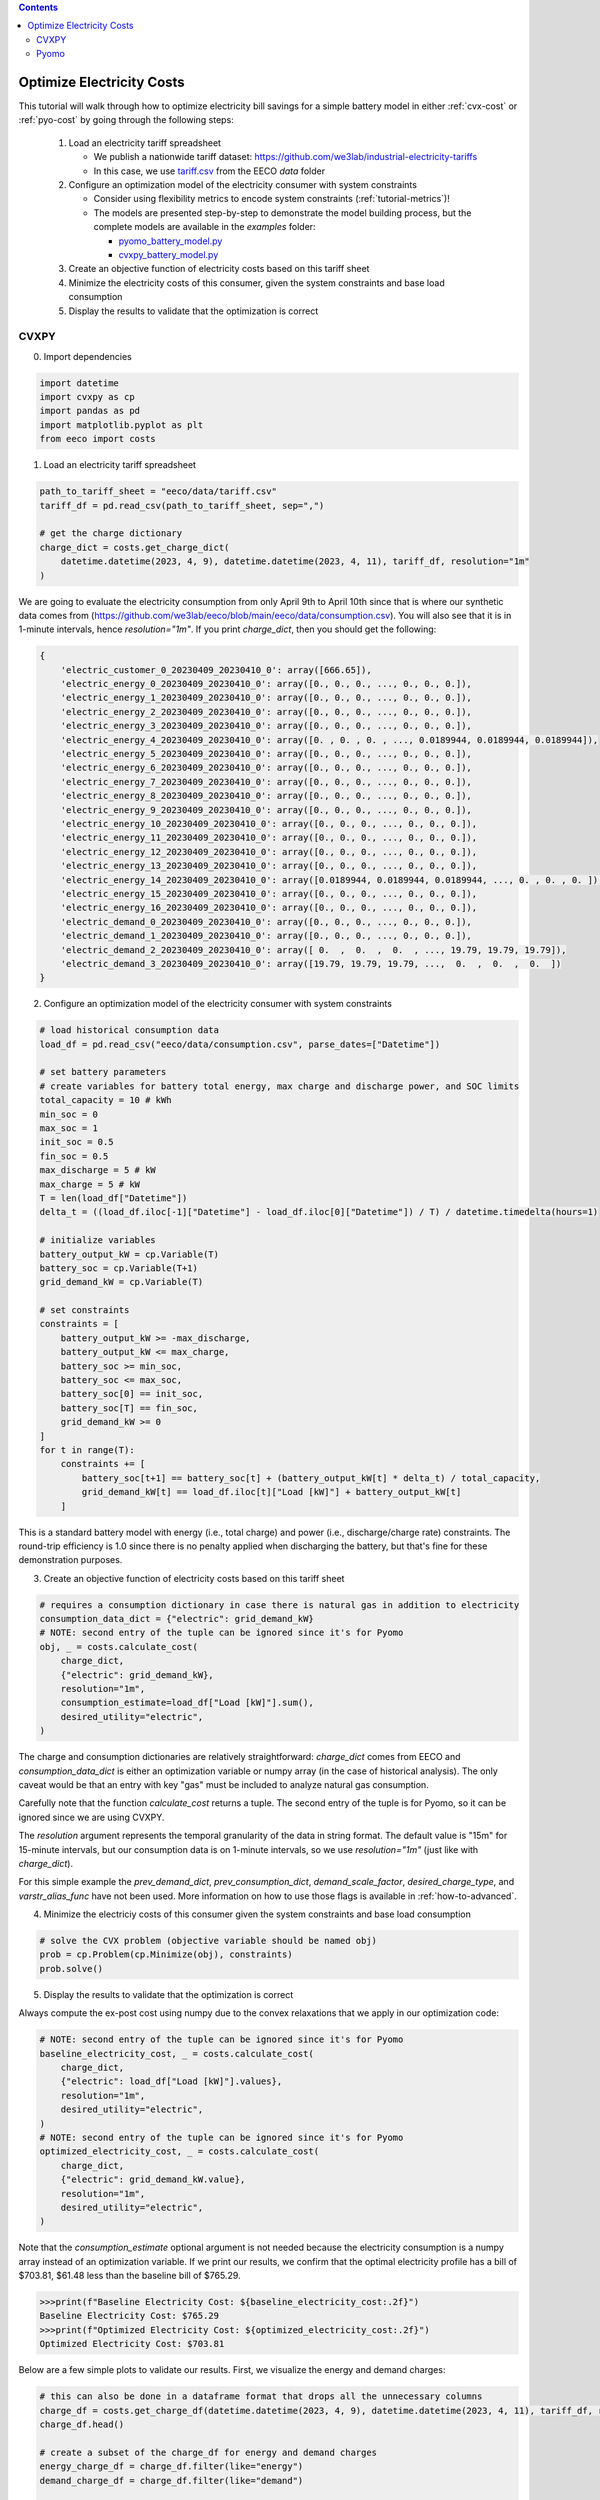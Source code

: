 .. contents::

.. _tutorial-cost:

**************************
Optimize Electricity Costs
**************************

This tutorial will walk through how to optimize electricity bill savings for a simple battery model in either :ref:`cvx-cost` or :ref:`pyo-cost` by going through the following steps:

  #. Load an electricity tariff spreadsheet

     - We publish a nationwide tariff dataset: https://github.com/we3lab/industrial-electricity-tariffs
     - In this case, we use `tariff.csv <https://github.com/we3lab/eeco/blob/main/eeco/data/tariff.csv>`_ from the EECO `data` folder
  #. Configure an optimization model of the electricity consumer with system constraints
  
     - Consider using flexibility metrics to encode system constraints (:ref:`tutorial-metrics`)!
     - The models are presented step-by-step to demonstrate the model building process, 
       but the complete models are available in the `examples` folder:

       - `pyomo_battery_model.py <https://github.com/we3lab/eeco/blob/main/examples/pyomo_battery_model.py>`_
       - `cvxpy_battery_model.py <https://github.com/we3lab/eeco/blob/main/examples/cvxpy_battery_model.py>`_
  #. Create an objective function of electricity costs based on this tariff sheet
  #. Minimize the electricity costs of this consumer, given the system constraints and base load consumption
  #. Display the results to validate that the optimization is correct

.. _cvx-cost:

CVXPY
=====

0. Import dependencies

.. code-block:: python
   
    import datetime
    import cvxpy as cp
    import pandas as pd
    import matplotlib.pyplot as plt
    from eeco import costs 

1. Load an electricity tariff spreadsheet

.. code-block:: python
   
    path_to_tariff_sheet = "eeco/data/tariff.csv"
    tariff_df = pd.read_csv(path_to_tariff_sheet, sep=",")
   
    # get the charge dictionary
    charge_dict = costs.get_charge_dict(
        datetime.datetime(2023, 4, 9), datetime.datetime(2023, 4, 11), tariff_df, resolution="1m"
    )

We are going to evaluate the electricity consumption from only April 9th to April 10th since that is where our 
synthetic data comes from (https://github.com/we3lab/eeco/blob/main/eeco/data/consumption.csv).
You will also see that it is in 1-minute intervals, hence `resolution="1m"`.
If you print `charge_dict`, then you should get the following:

.. code-block:: python

    {
        'electric_customer_0_20230409_20230410_0': array([666.65]), 
        'electric_energy_0_20230409_20230410_0': array([0., 0., 0., ..., 0., 0., 0.]), 
        'electric_energy_1_20230409_20230410_0': array([0., 0., 0., ..., 0., 0., 0.]), 
        'electric_energy_2_20230409_20230410_0': array([0., 0., 0., ..., 0., 0., 0.]), 
        'electric_energy_3_20230409_20230410_0': array([0., 0., 0., ..., 0., 0., 0.]), 
        'electric_energy_4_20230409_20230410_0': array([0. , 0. , 0. , ..., 0.0189944, 0.0189944, 0.0189944]), 
        'electric_energy_5_20230409_20230410_0': array([0., 0., 0., ..., 0., 0., 0.]), 
        'electric_energy_6_20230409_20230410_0': array([0., 0., 0., ..., 0., 0., 0.]), 
        'electric_energy_7_20230409_20230410_0': array([0., 0., 0., ..., 0., 0., 0.]), 
        'electric_energy_8_20230409_20230410_0': array([0., 0., 0., ..., 0., 0., 0.]), 
        'electric_energy_9_20230409_20230410_0': array([0., 0., 0., ..., 0., 0., 0.]), 
        'electric_energy_10_20230409_20230410_0': array([0., 0., 0., ..., 0., 0., 0.]), 
        'electric_energy_11_20230409_20230410_0': array([0., 0., 0., ..., 0., 0., 0.]), 
        'electric_energy_12_20230409_20230410_0': array([0., 0., 0., ..., 0., 0., 0.]), 
        'electric_energy_13_20230409_20230410_0': array([0., 0., 0., ..., 0., 0., 0.]), 
        'electric_energy_14_20230409_20230410_0': array([0.0189944, 0.0189944, 0.0189944, ..., 0. , 0. , 0. ]), 
        'electric_energy_15_20230409_20230410_0': array([0., 0., 0., ..., 0., 0., 0.]), 
        'electric_energy_16_20230409_20230410_0': array([0., 0., 0., ..., 0., 0., 0.]), 
        'electric_demand_0_20230409_20230410_0': array([0., 0., 0., ..., 0., 0., 0.]), 
        'electric_demand_1_20230409_20230410_0': array([0., 0., 0., ..., 0., 0., 0.]), 
        'electric_demand_2_20230409_20230410_0': array([ 0.  ,  0.  ,  0.  , ..., 19.79, 19.79, 19.79]), 
        'electric_demand_3_20230409_20230410_0': array([19.79, 19.79, 19.79, ...,  0.  ,  0.  ,  0.  ])
    }


2. Configure an optimization model of the electricity consumer with system constraints

.. code-block:: python

    # load historical consumption data
    load_df = pd.read_csv("eeco/data/consumption.csv", parse_dates=["Datetime"])

    # set battery parameters
    # create variables for battery total energy, max charge and discharge power, and SOC limits
    total_capacity = 10 # kWh
    min_soc = 0 
    max_soc = 1
    init_soc = 0.5
    fin_soc = 0.5
    max_discharge = 5 # kW
    max_charge = 5 # kW
    T = len(load_df["Datetime"])
    delta_t = ((load_df.iloc[-1]["Datetime"] - load_df.iloc[0]["Datetime"]) / T) / datetime.timedelta(hours=1)

    # initialize variables
    battery_output_kW = cp.Variable(T)
    battery_soc = cp.Variable(T+1)
    grid_demand_kW = cp.Variable(T)

    # set constraints
    constraints = [
        battery_output_kW >= -max_discharge,
        battery_output_kW <= max_charge,
        battery_soc >= min_soc,
        battery_soc <= max_soc,
        battery_soc[0] == init_soc,
        battery_soc[T] == fin_soc,
        grid_demand_kW >= 0
    ]
    for t in range(T):
        constraints += [
            battery_soc[t+1] == battery_soc[t] + (battery_output_kW[t] * delta_t) / total_capacity,
            grid_demand_kW[t] == load_df.iloc[t]["Load [kW]"] + battery_output_kW[t]
        ]

This is a standard battery model with energy (i.e., total charge) and power (i.e., discharge/charge rate) constraints.
The round-trip efficiency is 1.0 since there is no penalty applied when discharging the battery, 
but that's fine for these demonstration purposes.

3. Create an objective function of electricity costs based on this tariff sheet

.. code-block:: python

    # requires a consumption dictionary in case there is natural gas in addition to electricity
    consumption_data_dict = {"electric": grid_demand_kW}
    # NOTE: second entry of the tuple can be ignored since it's for Pyomo
    obj, _ = costs.calculate_cost(
        charge_dict,
        {"electric": grid_demand_kW},
        resolution="1m",
        consumption_estimate=load_df["Load [kW]"].sum(),
        desired_utility="electric",
    )

The charge and consumption dictionaries are relatively straightforward: 
`charge_dict` comes from EECO and `consumption_data_dict` is either an optimization variable or
numpy array (in the case of historical analysis).
The only caveat would be that an entry with key "gas" must be included to analyze natural gas consumption.

Carefully note that the function `calculate_cost` returns a tuple. 
The second entry of the tuple is for Pyomo, so it can be ignored since we are using CVXPY.

The `resolution` argument represents the temporal granularity of the data in string format. 
The default value is "15m" for 15-minute intervals, but our consumption data is on 1-minute intervals,
so we use `resolution="1m"` (just like with `charge_dict`).

For this simple example the `prev_demand_dict`, `prev_consumption_dict`, `demand_scale_factor`, `desired_charge_type`, 
and `varstr_alias_func` have not been used. More information on how to use those flags is available in :ref:`how-to-advanced`.

4. Minimize the electriciy costs of this consumer given the system constraints and base load consumption

.. code-block:: python

    # solve the CVX problem (objective variable should be named obj)
    prob = cp.Problem(cp.Minimize(obj), constraints)
    prob.solve()

5. Display the results to validate that the optimization is correct

Always compute the ex-post cost using numpy due to the convex relaxations that we apply in our optimization code:

.. code-block:: python

    # NOTE: second entry of the tuple can be ignored since it's for Pyomo
    baseline_electricity_cost, _ = costs.calculate_cost(
        charge_dict,
        {"electric": load_df["Load [kW]"].values},
        resolution="1m",
        desired_utility="electric",
    )
    # NOTE: second entry of the tuple can be ignored since it's for Pyomo
    optimized_electricity_cost, _ = costs.calculate_cost(
        charge_dict,
        {"electric": grid_demand_kW.value},
        resolution="1m",
        desired_utility="electric",
    )

Note that the `consumption_estimate` optional argument is not needed because the electricity consumption is a numpy array instead of an optimization variable.
If we print our results, we confirm that the optimal electricity profile has a bill of 
$703.81, $61.48 less than the baseline bill of $765.29.

.. code-block:: python

    >>>print(f"Baseline Electricity Cost: ${baseline_electricity_cost:.2f}")
    Baseline Electricity Cost: $765.29
    >>>print(f"Optimized Electricity Cost: ${optimized_electricity_cost:.2f}")
    Optimized Electricity Cost: $703.81

Below are a few simple plots to validate our results. 
First, we visualize the energy and demand charges:

.. code-block:: python

    # this can also be done in a dataframe format that drops all the unnecessary columns
    charge_df = costs.get_charge_df(datetime.datetime(2023, 4, 9), datetime.datetime(2023, 4, 11), tariff_df, resolution="1m")
    charge_df.head()
    
    # create a subset of the charge_df for energy and demand charges
    energy_charge_df = charge_df.filter(like="energy")
    demand_charge_df = charge_df.filter(like="demand")

    # sum across all energy charges
    total_energy_charge = energy_charge_df.sum(axis=1)

    fig, ax = plt.subplots(2, 1, figsize=(10, 8))
    # plot the energy charges
    ax[0].plot(charge_df["DateTime"], total_energy_charge)
    ax[0].set(
        xlabel="DateTime", 
        ylabel="Energy Charge ($/kWh)", 
        xlim=(datetime.datetime(2023, 4, 9), datetime.datetime(2023, 4, 11))
    )

    # plot the demand charges
    ax[1].plot(charge_df["DateTime"], demand_charge_df)
    ax[1].set(
        xlabel="DateTime", 
        ylabel="Demand Charge ($/kWh)", 
        xlim=(datetime.datetime(2023, 4, 9), 
        datetime.datetime(2023, 4, 11)), 
        ylim=[0,None]
    )

    fig.align_ylabels()
    fig.tight_layout()
    fig.suptitle("Electricity Charges",y=1.02, fontsize=16)
    plt.show()

.. figure:: _static/img/cvx-tariff-structure.png
    
    Structure of time-of-use (TOU) energy and demand charges for our modeling period (April 9-10, 2023).
    Different colors indicate different demand charge periods.
    Note that because April 9th is a Sunday, there are no TOU charges until Monday (April 10th).

Next, we plot the baseline and optimal electricity consumption profiles.
This helps us to visualize how the model responds to the cost incentives of the tariff.

.. code-block:: python

    # plot the model outputs
    fig, ax = plt.subplots()
    ax.step(charge_df["DateTime"], grid_demand_kW.value, color="C0", lw=2, label="Net Load")
    ax.step(charge_df["DateTime"], load_df["Load [kW]"].values, color="k", lw=1, ls='--', label="Baseload")
    ax.set(xlabel="DateTime", ylabel="Power (kW)", xlim=(datetime.datetime(2023, 4, 9), datetime.datetime(2023, 4, 11)))
    plt.xticks(rotation=45)
    fig.tight_layout()
    plt.legend()

.. figure:: _static/img/cvx-cost-model-out.png
    
    Output of our electricity bill optimization using the virtual battery model.
    The dotted line is baseline electricity purchases, and the blue line is the optimized profile.
    Note how the optimized electricity profile shaves peaks to readuce time-of-use (TOU) charges

Finally, let's plot the battery state of charge (SOC) to confirm that the constraints were respected:

.. code-block:: python

    # plot the battery charge
    fig, ax = plt.subplots()
    ax.step(charge_df["DateTime"], battery_soc.value[1:], color="C1", lw=2, label="Battery SOC")
    ax.set(
        xlabel="Time", 
        ylabel="Battery SOC", 
        ylim=[0,1], 
        xlim=(datetime.datetime(2023, 4, 9), datetime.datetime(2023, 4, 11))
    )
    plt.xticks(rotation=45)
    fig.tight_layout()

.. figure:: _static/img/cvx-cost-battery-soc.png
    
    Battery state of charge (SOC) as a percentage during our modeling period (April 9-10, 2023).

.. _pyo-cost:

Pyomo
=====

0. Import dependencies

.. code-block:: python
   
    import datetime
    import numpy as np 
    import pandas as pd
    import pyomo.environ as pyo
    import matplotlib.pyplot as plt
    from eeco import costs 
    from examples.pyomo_battery_model import BatteryPyomo

1. Load an electricity tariff spreadsheet

.. code-block:: python
   
    path_to_tariffsheet = "eeco/data/tariff.csv"
    tariff_df = pd.read_csv(path_to_tariffsheet, sep=",")
   
    # get the charge dictionary
    charge_dict = costs.get_charge_dict(
        datetime.datetime(2022, 7, 1), datetime.datetime(2022, 8, 1), tariff_df, resolution="15m"
    )

We are going to evaluate the electricity consumption for the entire month of July 2022.
Below we will create synthetic `baseload` data for this month with 15-minute resolution, so `resolution="15m"`.
If you print `charge_dict`, then you should get the following:

.. code-block:: python

    {
        'electric_customer_0_2022-07-01_2022-07-31_0': array([666.65]),
        'electric_energy_0_2022-07-01_2022-07-31_0': array([0., 0., 0., ..., 0., 0., 0.], shape=(2976,)),
        'electric_energy_1_2022-07-01_2022-07-31_0': array([0., 0., 0., ..., 0., 0., 0.], shape=(2976,)),
        'electric_energy_2_2022-07-01_2022-07-31_0': array([0., 0., 0., ..., 0., 0., 0.], shape=(2976,)),
        'electric_energy_3_2022-07-01_2022-07-31_0': array([0., 0., 0., ..., 0., 0., 0.], shape=(2976,)),
        'electric_energy_4_2022-07-01_2022-07-31_0': array([0., 0., 0., ..., 0., 0., 0.], shape=(2976,)),
        'electric_energy_5_2022-07-01_2022-07-31_0': array([0.0254538, 0.0254538, 0.0254538, ..., 0. , 0. , 0. ], shape=(2976,)),
        'electric_energy_6_2022-07-01_2022-07-31_0': array([0., 0., 0., ..., 0., 0., 0.], shape=(2976,)),
        'electric_energy_7_2022-07-01_2022-07-31_0': array([0., 0., 0., ..., 0., 0., 0.], shape=(2976,)),
        'electric_energy_8_2022-07-01_2022-07-31_0': array([0., 0., 0., ..., 0., 0., 0.], shape=(2976,)),
        'electric_energy_9_2022-07-01_2022-07-31_0': array([0., 0., 0., ..., 0., 0., 0.], shape=(2976,)),
        'electric_energy_10_2022-07-01_2022-07-31_0': array([0., 0., 0., ..., 0., 0., 0.], shape=(2976,)),
        'electric_energy_11_2022-07-01_2022-07-31_0': array([0., 0., 0., ..., 0., 0., 0.], shape=(2976,)),
        'electric_energy_12_2022-07-01_2022-07-31_0': array([0., 0., 0., ..., 0., 0., 0.], shape=(2976,)),
        'electric_energy_13_2022-07-01_2022-07-31_0': array([0., 0., 0., ..., 0., 0., 0.], shape=(2976,)),
        'electric_energy_14_2022-07-01_2022-07-31_0': array([0., 0., 0., ..., 0., 0., 0.], shape=(2976,)),
        'electric_energy_15_2022-07-01_2022-07-31_0': array([0. , 0. , 0. , ..., 0.0254538, 0.0254538, 0.0254538], shape=(2976,)),
        'electric_energy_16_2022-07-01_2022-07-31_0': array([0., 0., 0., ..., 0., 0., 0.], shape=(2976,)),
        'electric_demand_0_2022-07-01_2022-07-31_0': array([19.79, 19.79, 19.79, ...,  0.  ,  0.  ,  0.  ], shape=(2976,)),
        'electric_demand_1_2022-07-01_2022-07-31_0': array([0., 0., 0., ..., 0., 0., 0.], shape=(2976,)),
        'electric_demand_2_2022-07-01_2022-07-31_0': array([0., 0., 0., ..., 0., 0., 0.], shape=(2976,)),
        'electric_demand_3_2022-07-01_2022-07-31_0': array([ 0.  ,  0.  ,  0.  , ..., 19.79, 19.79, 19.79], shape=(2976,))
    }

2. Configure an optimization model of the electricity consumer with system constraints

We rely on the virtual battery model in `pyomo_battery_model.py <https://github.com/we3lab/eeco/blob/main/examples/pyomo_battery_model.py>`_.
We're going to stick to the electricity cost calculation details, but we encourage you to go check out the code to better understand the model.

.. code-block:: python

    # Define the parameters for the battery model
    battery_params = {
        "start_date": "2022-07-01 00:00:00",
        "end_date": "2022-08-01 00:00:00",
        "timestep": 0.25,   # 15 minutes defined in hours
        "rte": 0.86,
        "energycapacity": 100,
        "powercapacity": 50,
        "soc_min": 0.05,
        "soc_max": 0.95,
        "soc_init": 0.5,
    }

    # Create a sample baseload profile based on a sine wave
    baseload = np.sin(np.linspace(0, 4 * np.pi, 96))*100 + 1000 + np.random.normal(0, 10, 96)

    # Create an instance of the BatteryOpt class
    battery = BatteryPyomo(battery_params, baseload, baseload_repeat=True)

    # create the model on the instance battery
    battery.create_model()

The above code initializes the battery model with flexibility metrics, like round-trip efficiency (RTE), 
power capacity, and energy capacity.

3. Create an objective function of electricity costs based on this tariff sheet

.. code-block:: python

    # monthly total consumption - divided by 4 because of 15-min resolution
    consumption_estimate = sum(baseload) / 4
    # this example tariff only has electric utility types so we do not pass the gas key
    consumption_data_dict = {"electric": battery.model.net_facility_load}
    battery.model.electricity_cost, battery.model = costs.calculate_cost(
        charge_dict,
        consumption_data_dict,
        resolution="15m",
        consumption_estimate=consumption_estimate,
        desired_utility="electric",
        model=battery.model,
    )
    # create an attribute objective based on the electricity cost
    battery.model.objective = pyo.Objective(
        expr=battery.model.electricity_cost,
        sense=pyo.minimize,
    )

4. Minimize the electriciy costs of this consumer given the system constraints and base load consumption

.. code-block:: python

    # use the glpk solver to solve the model - (any pyomo-supported LP solver will work here)
    solver = pyo.SolverFactory("glpk")
    results = solver.solve(battery.model, tee=False) # turn tee=True to see solver output

5. Display the results to validate that the optimization is correct

Always compute the ex-post cost using numpy due to the convex relaxations that we apply in our optimization code:

.. code-block:: python

    # retrieve outputs from Pyomo model
    net_load = np.array([battery.model.net_facility_load[t].value for t in battery.model.t])
    baseload = np.array([battery.model.baseload[t] for t in battery.model.t])
    # NOTE: second entry of the tuple can be ignored since it's for Pyomo
    baseline_electricity_cost = costs.calculate_cost(
        charge_dict,
        {"electric": baseload},
        resolution="15m",
        desired_utility="electric",
    )
    # NOTE: second entry of the tuple can be ignored since it's for Pyomo
    optimized_electricity_cost, _ = costs.calculate_cost(
        charge_dict,
        {"electric": net_load},
        resolution="15m",
        desired_utility="electric",
    )

Note that the `consumption_estimate` optional argument is not needed because the electricity consumption is a numpy array instead of an optimization variable.
If we print our results, we confirm that the optimal electricity profile has a bill of 
$113384.23, $2182.47 less than the baseline bill of $115566.70.

.. code-block:: python

    >>>print(f"Baseline Electricity Cost: ${baseline_electricity_cost:.2f}")
    Baseline Electricity Cost: $115566.70
    >>>print(f"Optimized Electricity Cost: ${optimized_electricity_cost:.2f}")
    Optimized Electricity Cost: $113384.23


Below are a few simple plots to validate our results.
First, we visualize the energy and demand charges:

.. code-block:: python

    # this can also be done in a dataframe format that drops all the unnecessary columns
    charge_df = costs.get_charge_df(battery.start_dt, battery.end_dt, tariff_df, resolution="15m")
    charge_df.head()

    # create a subset of the charge_df for energy and demand charges
    energy_charge_df = charge_df.filter(like="energy")
    demand_charge_df = charge_df.filter(like="demand")

    # sum across all energy charges
    total_energy_charge = energy_charge_df.sum(axis=1)

    fig, ax = plt.subplots(2, 1, figsize=(10, 8))
    # plot the energy charges
    ax[0].plot(charge_df["DateTime"], total_energy_charge)
    ax[0].set(xlabel="DateTime", ylabel="Energy Charge ($/kWh)", xlim=(battery.start_dt, battery.end_dt))

    # plot the demand charges
    ax[1].plot(charge_df["DateTime"], demand_charge_df)
    ax[1].set(xlabel="DateTime", ylabel="Demand Charge ($/kWh)", xlim=(battery.start_dt, battery.end_dt), ylim=[0,None])

    fig.align_ylabels()
    fig.tight_layout()
    fig.suptitle("Electricity Charges",y=1.02, fontsize=16)
    plt.show()

.. figure:: _static/img/pyo-tariff-structure.png
    
    Structure of time-of-use (TOU) energy and demand charges for our modeling period (July 2022).

Next, we plot the baseline and optimal electricity consumption profiles.
This helps us to visualize how the model responds to the cost incentives of the tariff.

.. code-block:: python

    # plot the model outputs
    fig, ax = plt.subplots()
    ax.step(charge_df["DateTime"], net_load, color="C0", lw=2, label="Net Load")
    ax.step(charge_df["DateTime"], baseload, color="k", lw=1, ls='--', label="Baseload")
    ax.set(xlabel="DateTime", ylabel="Power (kW)", xlim=(battery.start_dt, battery.end_dt))
    plt.xticks(rotation=45)
    fig.tight_layout()
    plt.legend()

.. figure:: _static/img/pyo-cost-model-out.png
    
    Output of our electricity bill optimization using the virtual battery model.
    The dotted line is baseline electricity purchases, and the blue line is the optimized profile.
    Note how the optimized electricity profile shaves peaks to readuce time-of-use (TOU) charges

Finally, let's plot the battery state of charge (SOC) to confirm that the constraints were respected:

.. code-block:: python

    # plot the battery charge
    battery_charge = np.array([battery.model.soc[t].value for t in battery.model.t])
    fig, ax = plt.subplots()
    ax.step(charge_df["DateTime"], battery_charge, color="C1", lw=2, label="Battery SOC")
    ax.set(xlabel="Time", ylabel="Battery SOC", ylim=[0,1], xlim=(battery.start_dt, battery.end_dt))
    plt.xticks(rotation=45)
    fig.tight_layout()

.. figure:: _static/img/pyo-cost-battery-soc.png
    
    Battery state of charge (SOC) as a percentage during our modeling period (July 2022).
